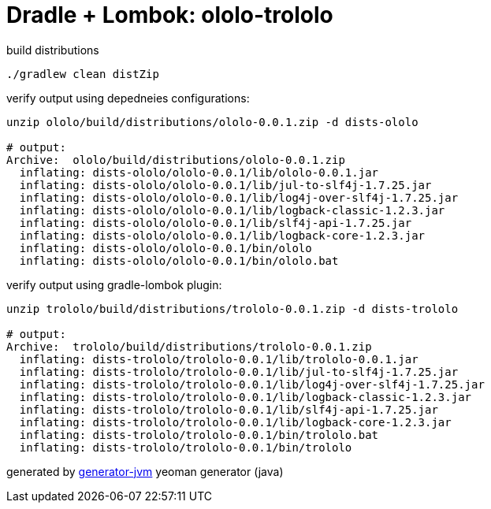 = Dradle + Lombok: ololo-trololo

//tag::content[]
.build distributions
[source,bash]
----
./gradlew clean distZip
----

.verify output using depedneies configurations:
[source,bash]
----
unzip ololo/build/distributions/ololo-0.0.1.zip -d dists-ololo

# output:
Archive:  ololo/build/distributions/ololo-0.0.1.zip
  inflating: dists-ololo/ololo-0.0.1/lib/ololo-0.0.1.jar
  inflating: dists-ololo/ololo-0.0.1/lib/jul-to-slf4j-1.7.25.jar
  inflating: dists-ololo/ololo-0.0.1/lib/log4j-over-slf4j-1.7.25.jar
  inflating: dists-ololo/ololo-0.0.1/lib/logback-classic-1.2.3.jar
  inflating: dists-ololo/ololo-0.0.1/lib/slf4j-api-1.7.25.jar
  inflating: dists-ololo/ololo-0.0.1/lib/logback-core-1.2.3.jar
  inflating: dists-ololo/ololo-0.0.1/bin/ololo
  inflating: dists-ololo/ololo-0.0.1/bin/ololo.bat
----

.verify output using gradle-lombok plugin:
[source,bash]
----
unzip trololo/build/distributions/trololo-0.0.1.zip -d dists-trololo

# output:
Archive:  trololo/build/distributions/trololo-0.0.1.zip
  inflating: dists-trololo/trololo-0.0.1/lib/trololo-0.0.1.jar
  inflating: dists-trololo/trololo-0.0.1/lib/jul-to-slf4j-1.7.25.jar
  inflating: dists-trololo/trololo-0.0.1/lib/log4j-over-slf4j-1.7.25.jar
  inflating: dists-trololo/trololo-0.0.1/lib/logback-classic-1.2.3.jar
  inflating: dists-trololo/trololo-0.0.1/lib/slf4j-api-1.7.25.jar
  inflating: dists-trololo/trololo-0.0.1/lib/logback-core-1.2.3.jar
  inflating: dists-trololo/trololo-0.0.1/bin/trololo.bat
  inflating: dists-trololo/trololo-0.0.1/bin/trololo
----

generated by link:https://github.com/daggerok/generator-jvm/[generator-jvm] yeoman generator (java)
//end::content[]
